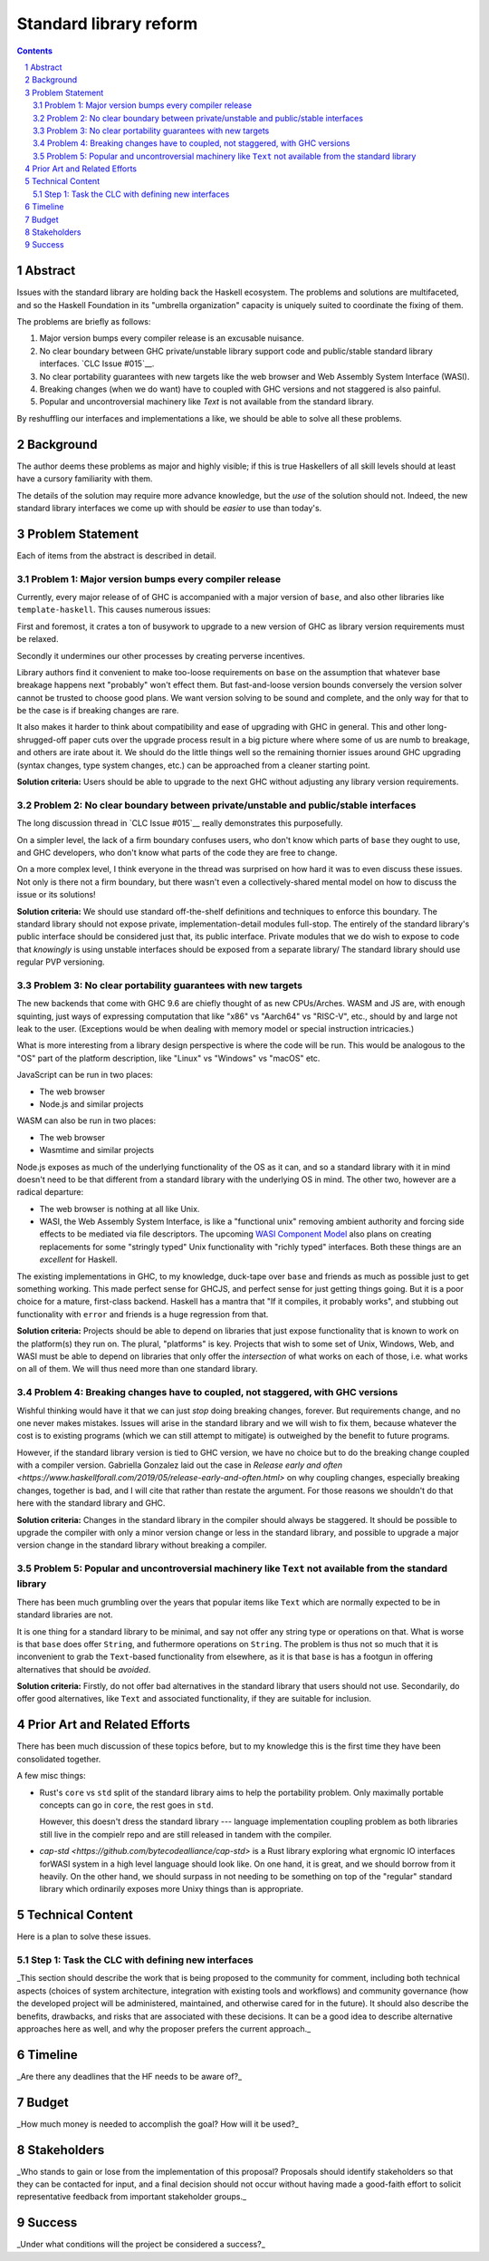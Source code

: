 Standard library reform
=======================

.. sectnum::
.. contents::

Abstract
--------

Issues with the standard library are holding back the Haskell ecosystem.
The problems and solutions are multifaceted, and so the Haskell Foundation in its "umbrella organization" capacity is uniquely suited to coordinate the fixing of them.

The problems are briefly as follows:

#. Major version bumps every compiler release is an excusable nuisance.

#. No clear boundary between GHC private/unstable library support code and public/stable standard library interfaces.
   `CLC Issue #015`__.

#. No clear portability guarantees with new targets like the web browser and Web Assembly System Interface (WASI).

#. Breaking changes (when we do want) have to coupled with GHC versions and not staggered is also painful.

#. Popular and uncontroversial machinery like `Text` is not available from the standard library.

By reshuffling our interfaces and implementations a like, we should be able to solve all these problems.

.. __`CLC Issue #015`: https://github.com/haskell/core-libraries-committee/issues/105>

Background
----------

The author deems these problems as major and highly visible; if this is true Haskellers of all skill levels should at least have a cursory familiarity with them.

The details of the solution may require more advance knowledge, but the *use* of the solution should not.
Indeed, the new standard library interfaces we come up with should be *easier* to use than today's.

Problem Statement
-----------------

Each of items from the abstract is described in detail.

Problem 1: Major version bumps every compiler release
~~~~~~~~~~~~~~~~~~~~~~~~~~~~~~~~~~~~~~~~~~

Currently, every major release of of GHC is accompanied with a major version of ``base``, and also other libraries like ``template-haskell``.
This causes numerous issues:

First and foremost, it crates a ton of busywork to upgrade to a new version of GHC as library version requirements must be relaxed.

Secondly it undermines our other processes by creating perverse incentives.

Library authors find it convenient to make too-loose requirements on ``base`` on the assumption that whatever base breakage happens next "probably" won't effect them.
But fast-and-loose version bounds conversely the version solver cannot be trusted to choose good plans.
We want version solving to be sound and complete, and the only way for that to be the case is if breaking changes are rare.

It also makes it harder to think about compatibility and ease of upgrading with GHC in general.
This and other long-shrugged-off paper cuts over the upgrade process result in a big picture where where some of us are numb to breakage, and others are irate about it.
We should do the little things well so the remaining thornier issues around GHC upgrading (syntax changes, type system changes, etc.) can be approached from a cleaner starting point.

**Solution criteria:**
Users should be able to upgrade to the next GHC without adjusting any library version requirements.

Problem 2: No clear boundary between private/unstable and public/stable interfaces
~~~~~~~~~~~~~~~~~~~~~~~~~~~~~~~~~~~~~~~~~~~~~~~~~~~~~~~~~~~~~~~~~~~~~~~

The long discussion thread in `CLC Issue #015`__ really demonstrates this purposefully.

On a simpler level, the lack of a firm boundary confuses users, who don't know which parts of ``base`` they ought to use, and GHC developers, who don't know what parts of the code they are free to change.

On a more complex level, I think everyone in the thread was surprised on how hard it was to even discuss these issues.
Not only is there not a firm boundary, but there wasn't even a collectively-shared mental model on how to discuss the issue or its solutions!

**Solution criteria:**
We should use standard off-the-shelf definitions and techniques to enforce this boundary.
The standard library should not expose private, implementation-detail modules full-stop.
The entirely of the standard library's public interface should be considered just that, its public interface.
Private modules that we do wish to expose to code that *knowingly* is using unstable interfaces should be exposed from a separate library/
The standard library should use regular PVP versioning. 

Problem 3: No clear portability guarantees with new targets
~~~~~~~~~~~~~~~~~~~~~~~~~~~~~~~~~~~~~~~~~~~~~~~~~~~~~~~~~~~

The new backends that come with GHC 9.6 are chiefly thought of as new CPUs/Arches.
WASM and JS are, with enough squinting, just ways of expressing computation that like "x86" vs "Aarch64" vs "RISC-V", etc., should by and large not leak to the user.
(Exceptions would be when dealing with memory model or special instruction intricacies.)

What is more interesting from a library design perspective is where the code will be run.
This would be analogous to the "OS" part of the platform description, like "Linux" vs "Windows" vs "macOS" etc.

JavaScript can be run in two places:

- The web browser
- Node.js and similar projects

WASM can also be run in two places:

- The web browser
- Wasmtime and similar projects

Node.js exposes as much of the underlying functionality of the OS as it can, and so a standard library with it in mind doesn't need to be that different from a standard library with the underlying OS in mind.
The other two, however are a radical departure:

- The web browser is nothing at all like Unix.

- WASI, the Web Assembly System Interface, is like a "functional unix" removing ambient authority and forcing side effects to be mediated via file descriptors.
  The upcoming `WASI Component Model <https://github.com/WebAssembly/component-model>`__ also plans on creating replacements for some "stringly typed" Unix functionality with "richly typed" interfaces.
  Both these things are an *excellent* for Haskell.

The existing implementations in GHC, to my knowledge, duck-tape over ``base`` and friends as much as possible just to get something working.
This made perfect sense for GHCJS, and perfect sense for just getting things going.
But it is a poor choice for a mature, first-class backend.
Haskell has a mantra that "If it compiles, it probably works", and stubbing out functionality with ``error`` and friends is a huge regression from that.

**Solution criteria:**
Projects should be able to depend on libraries that just expose functionality that is known to work on the platform(s) they run on.
The plural, "platforms" is key.
Projects that wish to some set of Unix, Windows, Web, and WASI must be able to depend on libraries that only offer the *intersection* of what works on each of those, i.e. what works on all of them.
We will thus need more than one standard library.

Problem 4: Breaking changes have to coupled, not staggered, with GHC versions
~~~~~~~~~~~~~~~~~~~~~~~~~~~~~~~~~~~~~~~~~~~~~~~~~~~~~~~~~~~~~~~~~~~~~~~~~~~~~

Wishful thinking would have it that we can just *stop* doing breaking changes, forever.
But requirements change, and no one never makes mistakes.
Issues will arise in the standard library and we will wish to fix them, because whatever the cost is to existing programs (which we can still attempt to mitigate) is outweighed by the benefit to future programs.

However, if the standard library version is tied to GHC version, we have no choice but to do the breaking change coupled with a compiler version.
Gabriella Gonzalez laid out the case in `Release early and often <https://www.haskellforall.com/2019/05/release-early-and-often.html>` on why coupling changes, especially breaking changes, together is bad, and I will cite that rather than restate the argument.
For those reasons we shouldn't do that here with the standard library and GHC.

**Solution criteria:**
Changes in the standard library in the compiler should always be staggered.
It should be possible to upgrade the compiler with only a minor version change or less in the standard library, and possible to upgrade a major version change in the standard library without breaking a compiler.

Problem 5: Popular and uncontroversial machinery like ``Text`` not available from the standard library
~~~~~~~~~~~~~~~~~~~~~~~~~~~~~~~~~~~~~~~~~~~~~~~~~~~~~~~~~~~~~~~~~~~~~~~~~~~~~~~~~~~~~~~~~~~~~~~~~~~~~~

There has been much grumbling over the years that popular items like ``Text`` which are normally expected to be in standard libraries are not.

It is one thing for a standard library to be minimal, and say not offer any string type or operations on that.
What is worse is that ``base`` does offer ``String``, and futhermore operations on ``String``.
The problem is thus not so much that it is inconvenient to grab the ``Text``-based functionality from elsewhere, as it is that ``base`` is has a footgun in offering alternatives that should be *avoided*.

**Solution criteria:**
Firstly, do not offer bad alternatives in the standard library that users should not use.
Secondarily, do offer good alternatives, like ``Text`` and associated functionality, if they are suitable for inclusion.

Prior Art and Related Efforts
-----------------------------

There has been much discussion of these topics before, but to my knowledge this is the first time they have been consolidated together.

A few misc things:

- Rust's ``core`` vs ``std`` split of the standard library aims to help the portability problem.
  Only maximally portable concepts can go in ``core``, the rest goes in ``std``.

  However, this doesn't dress the standard library --- language implementation coupling problem as both libraries still live in the compielr repo and are still released in tandem with the compiler.

- `cap-std <https://github.com/bytecodealliance/cap-std>` is a Rust library exploring what ergnomic IO interfaces forWASI system in a high level language should look like.
  On one hand, it is great, and we should borrow from it heavily.
  On the other hand, we should surpass in not needing to be something on top of the "regular" standard library which ordinarily exposes more Unixy things than is appropriate.

Technical Content
-----------------

Here is a plan to solve these issues.

Step 1: Task the CLC with defining new interfaces
~~~~~~~~~~~~~~~~~~~~~~~~~~~~~~~~~~~~~~~~~~~~~~~~~


_This section should describe the work that is being proposed to the community for comment, including both technical aspects (choices of system architecture, integration with existing tools and workflows) and community governance (how the developed project will be administered, maintained, and otherwise cared for in the future).
It should also describe the benefits, drawbacks, and risks that are associated with these decisions.
It can be a good idea to describe alternative approaches here as well, and why the proposer prefers the current approach._

Timeline
--------

_Are there any deadlines that the HF needs to be aware of?_

Budget
------

_How much money is needed to accomplish the goal?
How will it be used?_

Stakeholders
------------

_Who stands to gain or lose from the implementation of this proposal?
Proposals should identify stakeholders so that they can be contacted for input, and a final decision should not occur without having made a good-faith effort to solicit representative feedback from important stakeholder groups._

Success
-------

_Under what conditions will the project be considered a success?_

